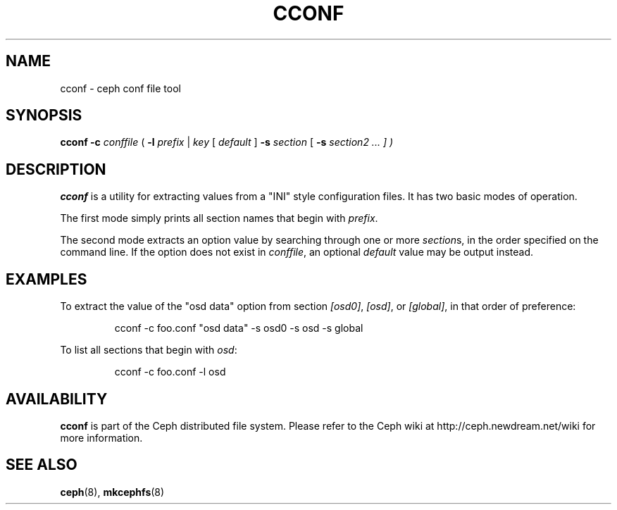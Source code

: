 .TH CCONF 8
.SH NAME
cconf \- ceph conf file tool
.SH SYNOPSIS
.B cconf
\fB\-c \fIconffile\fR
( \fB\-l \fIprefix\fR | \fIkey\fR [ \fIdefault\fR ] \fB\-s \fIsection\fR [ \fB\-s \fIsection2\fI ... ] )
.SH DESCRIPTION
.B cconf
is a utility for extracting values from a "INI" style configuration files.  It has
two basic modes of operation.
.PP
The first mode simply prints all section names that begin with \fIprefix\fP.
.PP
The second mode extracts an option value by searching through one or more \fIsection\fPs,
in the order specified on the command line.  If the option does not exist in
\fIconffile\fP, an optional \fIdefault\fP value may be output instead.
.SH EXAMPLES
To extract the value of the "osd data" option from section \fI[osd0]\fP,
\fI[osd]\fP, or \fI[global]\fP, in that order of preference:
.IP
cconf -c foo.conf "osd data" -s osd0 -s osd -s global
.PP
To list all sections that begin with \fIosd\fP:
.IP
cconf -c foo.conf -l osd
.SH AVAILABILITY
.B cconf
is part of the Ceph distributed file system.  Please refer to the Ceph wiki at
http://ceph.newdream.net/wiki for more information.
.SH SEE ALSO
.BR ceph (8),
.BR mkcephfs (8)

